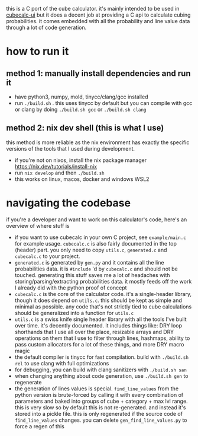 this is a C port of the cube calculator. it's mainly intended to be used in [[https://github.com/Francesco149/cubecalc-ui][cubecalc-ui]] but it does a decent job at providing a C api to calculate cubing probabilities. it comes embedded with all the probability and line value data through a lot of code generation.

* how to run it
** method 1: manually install dependencies and run it
- have python3, numpy, mold, tinycc/clang/gcc installed
- run ~./build.sh~ . this uses tinycc by default but you can compile with gcc or clang by doing ~./build.sh gcc~ or ~./build.sh clang~

** method 2: nix dev shell (this is what I use)
this method is more reliable as the nix environment has exactly the specific versions of the tools that I used during development.

- if you're not on nixos, install the nix package manager https://nix.dev/tutorials/install-nix
- run ~nix develop~ and then ~./build.sh~
- this works on linux, macos, docker and windows WSL2

* navigating the codebase
if you're a developer and want to work on this calculator's code, here's an overview of where stuff is
- if you want to use cubecalc in your own C project, see ~example/main.c~ for example usage. ~cubecalc.c~ is also fairly documented in the top (header) part. you only need to copy ~utils.c~, ~generated.c~ and ~cubecalc.c~ to your project.
- ~generated.c~ is generated by ~gen.py~ and it contains all the line probabilities data. it is ~#include~ 'd by ~cubecalc.c~ and should not be touched. generating this stuff saves me a lot of headaches with storing/parsing/extracting probabilities data. it mostly feeds off the work I already did with the python proof of concept
- ~cubecalc.c~ is the core of the calculator code. it's a single-header library, though it does depend on ~utils.c~. this should be kept as simple and minimal as possible. any code that's not strictly tied to cube calculations should be generalized into a function for ~utils.c~
- ~utils.c~ is a swiss knife single header library with all the tools I've built over time. it's decently documented. it includes things like: DRY loop shorthands that I use all over the place, resizable arrays and DRY operations on them that I use to filter through lines, hashmaps, ability to pass custom allocators for a lot of these things, and more DRY macro magic
- the default compiler is tinycc for fast compilation. build with ~./build.sh rel~ to use clang with full optimizations
- for debugging, you can build with clang sanitizers with ~./build.sh san~
- when changing anything about code generation, use ~./build.sh gen~ to regenerate
- the generation of lines values is special. ~find_line_values~ from the python version is brute-forced by calling it with every combination of parameters and baked into groups of cube + category + max lvl range. this is very slow so by default this is not re-generated. and instead it's stored into a pickle file. this is only regenerated if the source code of ~find_line_values~ changes. you can delete ~gen_find_line_values.py~ to force a regen of this
